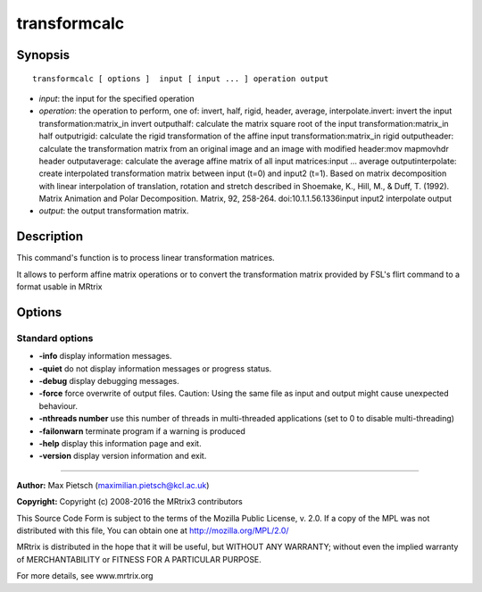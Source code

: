 .. _transformcalc:

transformcalc
===========

Synopsis
--------

::

    transformcalc [ options ]  input [ input ... ] operation output

-  *input*: the input for the specified operation
-  *operation*: the operation to perform, one of: invert, half, rigid, header, average, interpolate.invert: invert the input transformation:matrix_in invert outputhalf: calculate the matrix square root of the input transformation:matrix_in half outputrigid: calculate the rigid transformation of the affine input transformation:matrix_in rigid outputheader: calculate the transformation matrix from an original image and an image with modified header:mov mapmovhdr header outputaverage: calculate the average affine matrix of all input matrices:input ... average outputinterpolate: create interpolated transformation matrix between input (t=0) and input2 (t=1). Based on matrix decomposition with linear interpolation of  translation, rotation and stretch described in  Shoemake, K., Hill, M., & Duff, T. (1992). Matrix Animation and Polar Decomposition.  Matrix, 92, 258-264. doi:10.1.1.56.1336input input2 interpolate output
-  *output*: the output transformation matrix.

Description
-----------

This command's function is to process linear transformation matrices.

It allows to perform affine matrix operations or to convert the transformation matrix provided by FSL's flirt command to a format usable in MRtrix

Options
-------

Standard options
^^^^^^^^^^^^^^^^

-  **-info** display information messages.

-  **-quiet** do not display information messages or progress status.

-  **-debug** display debugging messages.

-  **-force** force overwrite of output files. Caution: Using the same file as input and output might cause unexpected behaviour.

-  **-nthreads number** use this number of threads in multi-threaded applications (set to 0 to disable multi-threading)

-  **-failonwarn** terminate program if a warning is produced

-  **-help** display this information page and exit.

-  **-version** display version information and exit.

--------------



**Author:** Max Pietsch (maximilian.pietsch@kcl.ac.uk)

**Copyright:** Copyright (c) 2008-2016 the MRtrix3 contributors

This Source Code Form is subject to the terms of the Mozilla Public License, v. 2.0. If a copy of the MPL was not distributed with this file, You can obtain one at http://mozilla.org/MPL/2.0/

MRtrix is distributed in the hope that it will be useful, but WITHOUT ANY WARRANTY; without even the implied warranty of MERCHANTABILITY or FITNESS FOR A PARTICULAR PURPOSE.

For more details, see www.mrtrix.org

